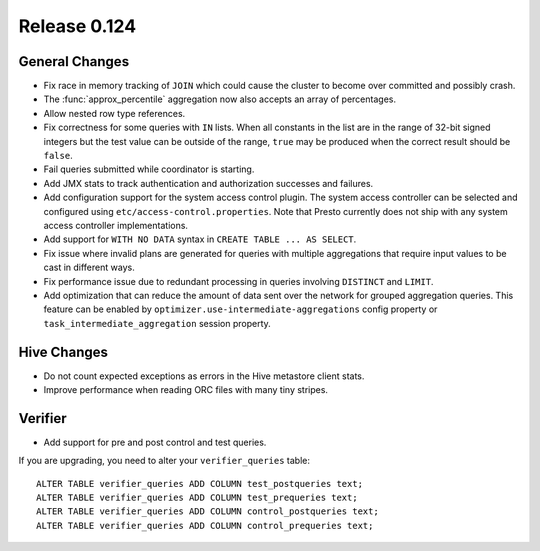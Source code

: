 =============
Release 0.124
=============

General Changes
---------------

* Fix race in memory tracking of ``JOIN`` which could cause the cluster to become over
  committed and possibly crash.
* The :func:`approx_percentile` aggregation now also accepts an array of percentages.
* Allow nested row type references.
* Fix correctness for some queries with ``IN`` lists. When all constants in the
  list are in the range of 32-bit signed integers but the test value can be
  outside of the range, ``true`` may be produced when the correct result should
  be ``false``.
* Fail queries submitted while coordinator is starting.
* Add JMX stats to track authentication and authorization successes and failures.
* Add configuration support for the system access control plugin. The system access
  controller can be selected and configured using ``etc/access-control.properties``.
  Note that Presto currently does not ship with any system access controller
  implementations.
* Add support for ``WITH NO DATA`` syntax in ``CREATE TABLE ... AS SELECT``.
* Fix issue where invalid plans are generated for queries with multiple aggregations 
  that require input values to be cast in different ways.
* Fix performance issue due to redundant processing in queries involving ``DISTINCT`` 
  and ``LIMIT``.
* Add optimization that can reduce the amount of data sent over the network
  for grouped aggregation queries. This feature can be enabled by
  ``optimizer.use-intermediate-aggregations`` config property or
  ``task_intermediate_aggregation`` session property.

Hive Changes
------------

* Do not count expected exceptions as errors in the Hive metastore client stats.
* Improve performance when reading ORC files with many tiny stripes.

Verifier
--------

* Add support for pre and post control and test queries.

If you are upgrading, you need to alter your ``verifier_queries`` table::

    ALTER TABLE verifier_queries ADD COLUMN test_postqueries text;
    ALTER TABLE verifier_queries ADD COLUMN test_prequeries text;
    ALTER TABLE verifier_queries ADD COLUMN control_postqueries text;
    ALTER TABLE verifier_queries ADD COLUMN control_prequeries text;
